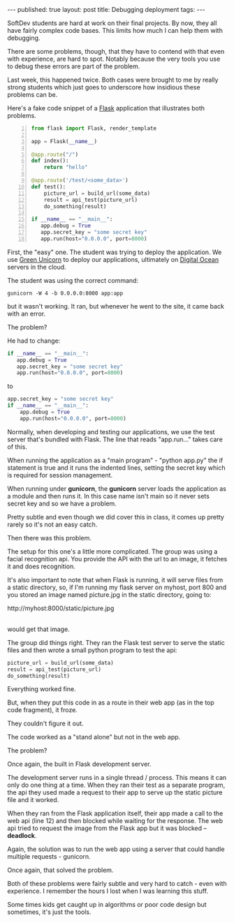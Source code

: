#+STARTUP: showall indent
#+STARTUP: hidestars
#+OPTIONS: toc:nil
#+begin_html
---
published: true
layout: post
title: Debugging deployment
tags:  
---
#+end_html

#+begin_html
<style>
div.center {text-align:center;}
</style>
#+end_html

SoftDev students are hard at work on their final projects. By now,
they all have fairly complex code bases. This limits how much I can
help them with debugging.

There are some problems, though, that they have to contend with that
even with experience, are hard to spot. Notably because the very
tools you use to debug these errors are part of the problem.

Last week, this happened twice. Both cases were brought to me by
really strong students which just goes to underscore how insidious
these problems can be.


Here's a fake code snippet of a [[http://flask.pocoo.org][Flask]] application that illustrates
both problems.


#+BEGIN_SRC python -n 
  from flask import Flask, render_template

  app = Flask(__name__)

  @app.route("/")
  def index():
      return "hello"
      
  @app.route('/test/<some_data>')
  def test():
      picture_url = build_url(some_data)
      result = api_test(picture_url)
      do_something(result)

  if __name__ == "__main__":
     app.debug = True
     app.secret_key = "some secret key"
     app.run(host="0.0.0.0", port=8000)
#+END_SRC


First, the "easy" one. The student was trying to deploy the
application. We use [[http://gunicorn.org/][Green Unicorn]] to deploy our applications,
ultimately on [[http://digitalocean.com][Digital Ocean]] servers in the cloud. 

The student was using the correct command:

#+BEGIN_SRC shell
gunicorn -W 4 -b 0.0.0.0:8000 app:app
#+END_SRC

but it wasn't working. It ran, but whenever he went to the site, it
came back with an error.

The problem?

He had to change:
#+BEGIN_SRC python
  if __name__ == "__main__":
     app.debug = True
     app.secret_key = "some secret key"
     app.run(host="0.0.0.0", port=8000)
#+END_SRC

to

#+BEGIN_SRC python
 app.secret_key = "some secret key"
 if __name__ == "__main__":
     app.debug = True
     app.run(host="0.0.0.0", port=8000)
#+END_SRC

Normally, when developing and testing our applications, we use the
test server that's bundled with Flask. The line that reads
"app.run..." takes care of this.

When running the application as a "main program" - "python app.py" the
if statement is true and it runs the indented lines, setting the
secret key which is required for session management.

When running under **gunicorn**, the **gunicorn** server loads the
application as a module and then runs it. In this case name isn't main
so it never sets secret key and so we have a problem.

Pretty subtle and even though we did cover this in class, it comes up
pretty rarely so it's not an easy catch.

Then there was this problem.

The setup for this one's a little more complicated. The group was
using a facial recognition api. You provide the API with the url to an
image, it fetches it and does recognition.

It's also important to note that when Flask is running, it will serve
files from a static directory, so, if I'm running my flask server on
myhost, port 800 and you stored an image named picture.jpg in the
static directory, going to:

#+BEGIN_HTML
<verbatim>
 http://myhost:8000/static/picture.jpg
</verbatim>
<br><br>
#+END_HTML


would get that image.

The group did things right. They ran the Flask test server to serve
the static files and then wrote a small python program to test the
api:

#+BEGIN_SRC python
 picture_url = build_url(some_data)
 result = api_test(picture_url)
 do_something(result)
#+END_SRC

Everything worked fine. 

But, when they put this code in as a route in their web app (as in the
top code fragment), it froze. 

They couldn't figure it out.

The code worked as a "stand alone" but not in the web app.

The problem?

Once again, the built in Flask development server.

The development server runs in a single thread / process. This means
it can only do one thing at a time. When they ran their test as a
separate program, the api they used made a request to their app to
serve up the static picture file and it worked.

When they ran from the Flask application itself, their app made a call
to the web api (line 12) and then blocked while waiting for the
response. The web api tried to request the image from the Flask app
but it was blocked -- **deadlock**.

Again, the solution was to run the web app using a server that could
handle multiple requests - gunicorn.

Once again, that solved the problem.

Both of these problems were fairly subtle and very hard to catch -
even with experience. I remember the hours I lost when I was learning
this stuff.

Some times kids get caught up in algorithms or poor code design but
sometimes, it's just the tools.






